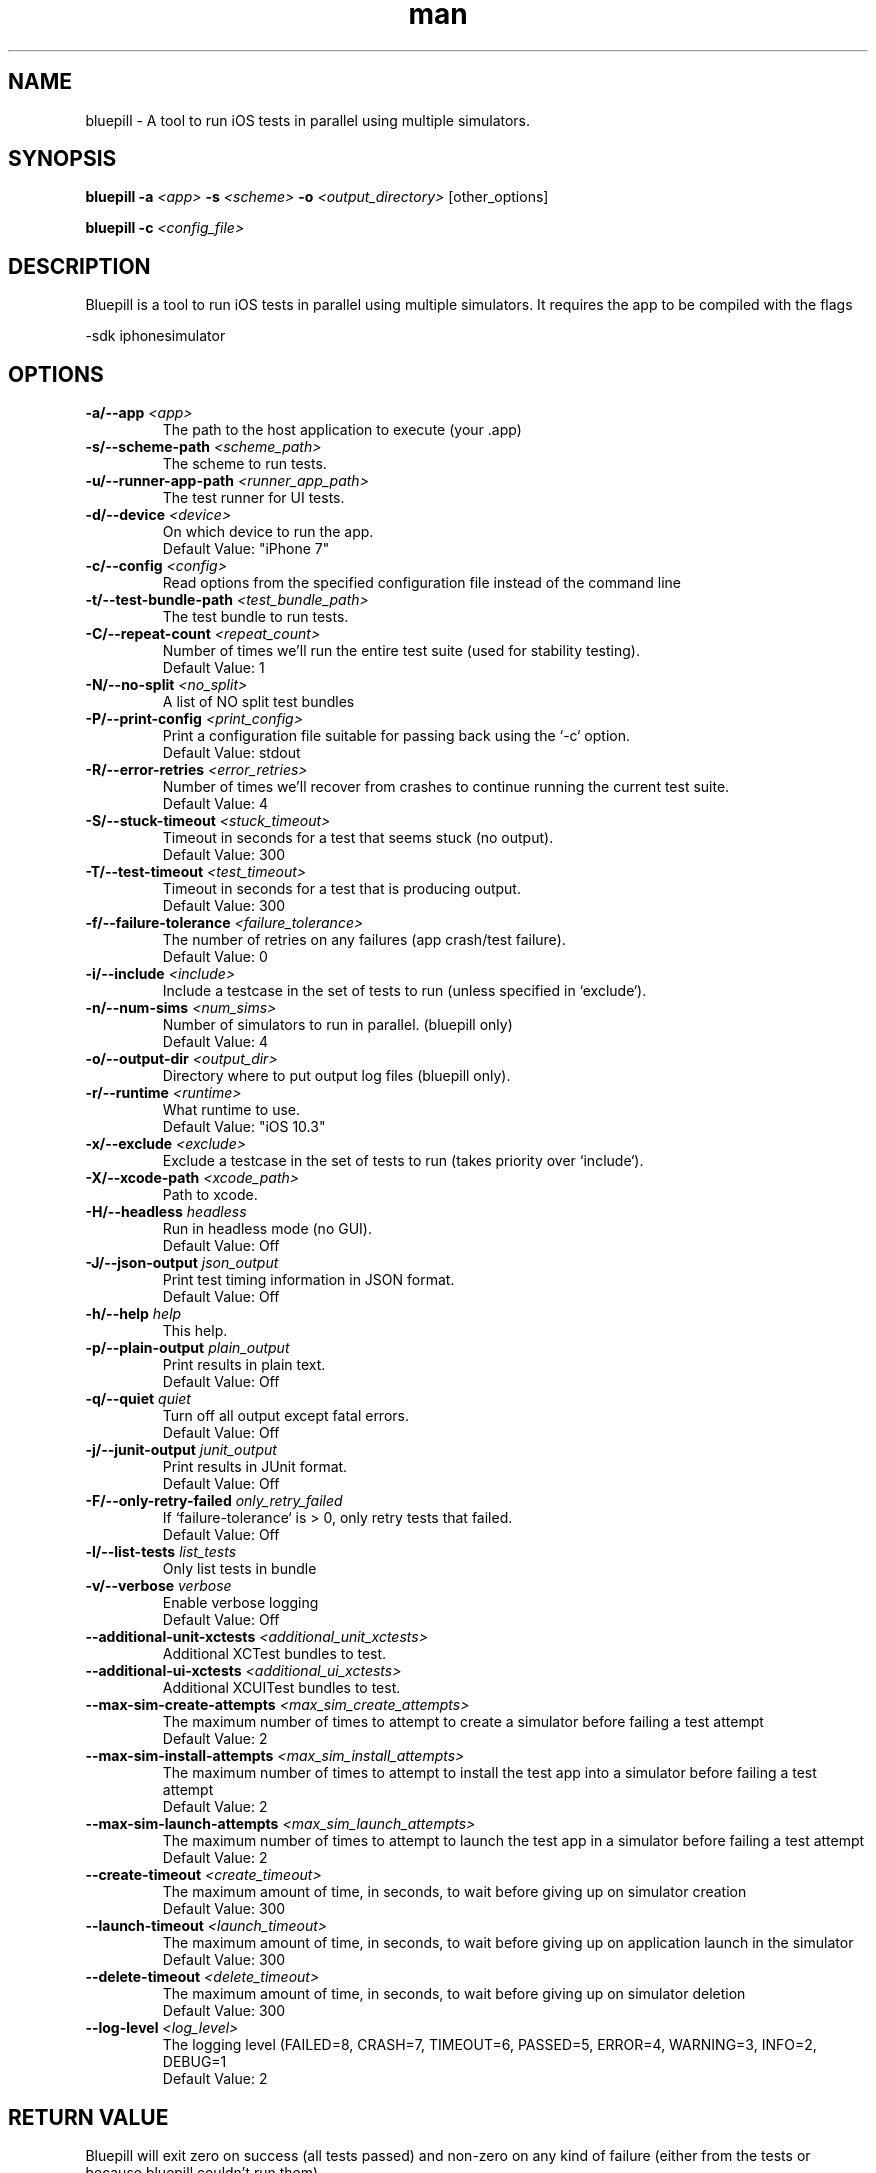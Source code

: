 
.\" Bluepill help
.TH man 1 "Summer 2017" ".1" "Bluepill"

.SH NAME
bluepill \- A tool to run iOS tests in parallel using multiple
simulators.

.SH SYNOPSIS
.B bluepill
\fB\-a\fR \fI<app>\fR
\fB\-s\fR \fI<scheme>\fR
\fB\-o\fR \fI<output_directory>\fR
\fR[other_options]\fR

.B bluepill
\fB\-c\fR \fI<config_file>\fR

.SH DESCRIPTION
Bluepill is a tool to run iOS tests in parallel using multiple
simulators. It requires the app to be compiled with the flags

\fR -sdk iphonesimulator \fR

.SH OPTIONS

.TP
.BI -a/--app " <app>"
The path to the host application to execute (your .app)

.TP
.BI -s/--scheme-path " <scheme_path>"
The scheme to run tests.

.TP
.BI -u/--runner-app-path " <runner_app_path>"
The test runner for UI tests.

.TP
.BI -d/--device " <device>"
On which device to run the app.
\fR  Default Value: "iPhone 7" \fR

.TP
.BI -c/--config " <config>"
Read options from the specified configuration file instead of the
command line

.TP
.BI -t/--test-bundle-path " <test_bundle_path>"
The test bundle to run tests.

.TP
.BI -C/--repeat-count " <repeat_count>"
Number of times we'll run the entire test suite (used for stability
testing).
\fR  Default Value: 1 \fR

.TP
.BI -N/--no-split " <no_split>"
A list of NO split test bundles

.TP
.BI -P/--print-config " <print_config>"
Print a configuration file suitable for passing back using the `-c`
option.
\fR  Default Value: stdout \fR

.TP
.BI -R/--error-retries " <error_retries>"
Number of times we'll recover from crashes to continue running the
current test suite.
\fR  Default Value: 4 \fR

.TP
.BI -S/--stuck-timeout " <stuck_timeout>"
Timeout in seconds for a test that seems stuck (no output).
\fR  Default Value: 300 \fR

.TP
.BI -T/--test-timeout " <test_timeout>"
Timeout in seconds for a test that is producing output.
\fR  Default Value: 300 \fR

.TP
.BI -f/--failure-tolerance " <failure_tolerance>"
The number of retries on any failures (app crash/test failure).
\fR  Default Value: 0 \fR

.TP
.BI -i/--include " <include>"
Include a testcase in the set of tests to run (unless specified in
`exclude`).

.TP
.BI -n/--num-sims " <num_sims>"
Number of simulators to run in parallel. (bluepill only)
\fR  Default Value: 4 \fR

.TP
.BI -o/--output-dir " <output_dir>"
Directory where to put output log files (bluepill only).

.TP
.BI -r/--runtime " <runtime>"
What runtime to use.
\fR  Default Value: "iOS 10.3" \fR

.TP
.BI -x/--exclude " <exclude>"
Exclude a testcase in the set of tests to run (takes priority over
`include`).

.TP
.BI -X/--xcode-path " <xcode_path>"
Path to xcode.

.TP
.BI -H/--headless " headless"
Run in headless mode (no GUI).
\fR  Default Value: Off \fR

.TP
.BI -J/--json-output " json_output"
Print test timing information in JSON format.
\fR  Default Value: Off \fR

.TP
.BI -h/--help " help"
This help.

.TP
.BI -p/--plain-output " plain_output"
Print results in plain text.
\fR  Default Value: Off \fR

.TP
.BI -q/--quiet " quiet"
Turn off all output except fatal errors.
\fR  Default Value: Off \fR

.TP
.BI -j/--junit-output " junit_output"
Print results in JUnit format.
\fR  Default Value: Off \fR

.TP
.BI -F/--only-retry-failed " only_retry_failed"
If `failure-tolerance` is > 0, only retry tests that failed.
\fR  Default Value: Off \fR

.TP
.BI -l/--list-tests " list_tests"
Only list tests in bundle

.TP
.BI -v/--verbose " verbose"
Enable verbose logging
\fR  Default Value: Off \fR

.TP
.BI --additional-unit-xctests " <additional_unit_xctests>"
Additional XCTest bundles to test.

.TP
.BI --additional-ui-xctests " <additional_ui_xctests>"
Additional XCUITest bundles to test.

.TP
.BI --max-sim-create-attempts " <max_sim_create_attempts>"
The maximum number of times to attempt to create a simulator before
failing a test attempt
\fR  Default Value: 2 \fR

.TP
.BI --max-sim-install-attempts " <max_sim_install_attempts>"
The maximum number of times to attempt to install the test app into a
simulator before failing a test attempt
\fR  Default Value: 2 \fR

.TP
.BI --max-sim-launch-attempts " <max_sim_launch_attempts>"
The maximum number of times to attempt to launch the test app in a
simulator before failing a test attempt
\fR  Default Value: 2 \fR

.TP
.BI --create-timeout " <create_timeout>"
The maximum amount of time, in seconds, to wait before giving up on
simulator creation
\fR  Default Value: 300 \fR

.TP
.BI --launch-timeout " <launch_timeout>"
The maximum amount of time, in seconds, to wait before giving up on
application launch in the simulator
\fR  Default Value: 300 \fR

.TP
.BI --delete-timeout " <delete_timeout>"
The maximum amount of time, in seconds, to wait before giving up on
simulator deletion
\fR  Default Value: 300 \fR

.TP
.BI --log-level " <log_level>"
The logging level (FAILED=8, CRASH=7, TIMEOUT=6, PASSED=5, ERROR=4,
WARNING=3, INFO=2, DEBUG=1
\fR  Default Value: 2 \fR



.SH RETURN VALUE

Bluepill will exit zero on success (all tests passed) and non-zero on
any kind of failure (either from the tests or because bluepill
couldn't run them).

.EXAMPLES

 $ mkdir output_directory
 $ xcodebuild -workspace MyApp.xcworkspace -scheme MyScheme -sdk iphonesimulator \

       build-for-testing -derivedDataPath .
 $ bluepill -a ./Build/Debug-iphonesimulator/MyApp.app -s MyScheme.xcscheme -o output_directory

.SH SEE ALSO

xcrun(1), xcode-build(1), xcode-select(1)

.SH BUGS

No known bugs. Please see http://github.com/linkedin/bluepill/issues
for an up-to-date list.

.SH HISTORY

Bluepill was developed at LinkedIn during the fall of 2016 as a
replacement for our scripts for running iPhone simulators in
parallel. It was released as an Open Source project on GitHub at the
beginning of 2017.

.SH AUTHORS

Ashit Gandhi (agandhi@linkedin.com)
Jarek Rudzinski (jrudzinski@linkedin.com)
Keqiu Hu (khu@linkedin.com)
Oscar Bonilla (obonilla@linkedin.com)
Yu Li (yli4@linkedin.com)

